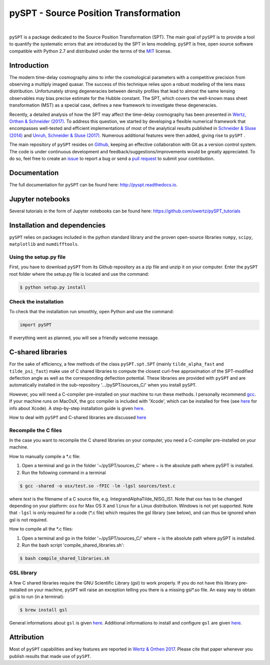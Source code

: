 pySPT - Source Position Transformation
======================================


.. image:: https://img.shields.io/badge/license-MIT-blue.svg?style=flat
    :target: https://github.com/owertz/pySPT/blob/master/LICENSE

.. image:: https://readthedocs.org/projects/pyspt/badge/?version=latest
    :target: http://pyspt.readthedocs.io/en/latest/?badge=latest
    :alt: Documentation Status
    
.. image:: https://travis-ci.org/owertz/pySPT.svg?branch=master
    :target: https://travis-ci.org/owertz/pySPT    
    
|

``pySPT`` is a package dedicated to the Source Position 
Transformation (SPT). The main goal of ``pySPT`` is to provide 
a tool to quantify the systematic errors that are introduced by 
the SPT in lens modeling. ``pySPT`` is free, open source software 
compatible with Python 2.7 and distributed under the terms of 
the `MIT <https://github.com/owertz/pySPT/blob/master/LICENSE>`_ license.


Introduction
------------
The modern time-delay cosmography aims to infer the cosmological 
parameters with a competitive precision from observing a multiply 
imaged quasar. The success of this technique relies upon a robust 
modeling of the lens mass distribution. Unfortunately strong
degeneracies between density profiles that lead to almost the same 
lensing observables may bias precise estimate for the Hubble
constant. The SPT, which covers the well-known mass sheet 
transformation (MST) as a special case, defines a new framework 
to investigate these degeneracies.

Recently, a detailed analysis of how the SPT may affect the 
time-delay cosmography has been presented in `Wertz, Orthen & Schneider (2017) <https://arxiv.org/abs/1712.05033>`_. 
To address this question, we started by developing 
a flexible numerical framework that encompasses well-tested and 
efficient implementations of most of the analytical results published 
in `Schneider & Sluse (2014) <https://arxiv.org/abs/1306.4675>`_ 
and `Unruh, Schneider & Sluse (2017) <https://arxiv.org/abs/1606.04321>`_. 
Numerous additional features were then added, giving rise to ``pySPT`` .

The main repository of ``pySPT`` resides on `Github <https://github.com/owertz/pySPT>`_,
keeping an effective collaboration with Git as a version control system.
The code is under continuous development and feedback/suggestions/improvements 
would be greatly appreciated. To do so, feel free to create an `issue <https://github.com/owertz/pySPT/issues>`_ 
to report a bug or send a `pull request <https://github.com/owertz/pySPT/pulls>`_ 
to submit your contribution.

Documentation
-------------
The full documentation for ``pySPT`` can be found here: http://pyspt.readthedocs.io.

Jupyter notebooks
-----------------
Several tutorials in the form of Jupyter notebooks can be found here: https://github.com/owertz/pySPT_tutorials

Installation and dependencies
-----------------------------
``pySPT`` relies on packages included in the python standard library 
and the proven open-source libraries ``numpy``, ``scipy``, ``matplotlib``
and ``numdifftools``.

Using the setup.py file
^^^^^^^^^^^^^^^^^^^^^^^
First, you have to download ``pySPT`` from its Github repository as a 
zip file and unzip it on your computer. Enter the ``pySPT`` root folder 
where the setup.py file is located and use the command:

.. code-block:: bash

  $ python setup.py install

Check the installation
^^^^^^^^^^^^^^^^^^^^^^
To check that the installation run smoothly, open Python and use the command:

.. code-block:: python

  import pySPT
  
If everything went as planned, you will see a friendly welcome message.

C-shared libraries
------------------
For the sake of efficiency, a few methods of the class ``pySPT.spt.SPT`` (mainly ``tilde_alpha_fast`` and ``tilde_psi_fast``) make use of C shared libraries to compute the closest curl-free approximation of the SPT-modified deflection angle as well as the corresponding deflection potential. These libraries are provided with ``pySPT`` and are automatically installed in the sub-repository '.../pySPT/sources_C/' when you install ``pySPT``.

However, you will need a C-compiler pre-installed on your machine to run these methods. 
I personally recommend `gcc <https://gcc.gnu.org/>`_. If your machine runs on MacOsX, the gcc compiler is 
included with 'Xcode', which can be installed for free (see `here <https://developer.apple.com/xcode/>`_ for info about Xcode). 
A step-by-step installation guide is given `here <https://www.mkyong.com/mac/how-to-install-gcc-compiler-on-mac-os-x/>`_.

How to deal with ``pySPT`` and C-shared libraries are discussed `here <https://github.com/owertz/pySPT_tutorials/blob/master/pySPT_tutorial_spt.ipynb>`_

Recompile the C files
^^^^^^^^^^^^^^^^^^^^^
In the case you want to recompile the C shared libraries on your computer, you need a C-compiler pre-installed on
your machine. 

How to manually compile a *.c file:

(1) Open a terminal and go in the folder '~/pySPT/sources_C' where ~ is the absolute path where pySPT is installed. 
(2) Run the following command in a terminal

.. code-block:: bash

  $ gcc -shared -o osx/test.so -fPIC -lm -lgsl sources/test.c

where `test` is the filename of a C source file, e.g. IntegrandAlphaTilde_NISG_IS1.
Note that osx has to be changed depending on your platform: ``osx`` for Max OS X and 
``linux`` for a Linux distribution. Windows is not yet supported. Note that ``-lgsl`` is only required 
for a code (*.c file) which requires the gsl library (see below), and can thus be ignored when gsl is not required.

How to compile all the *.c files:

(1) Open a terminal and go in the folder '~/pySPT/sources_C/' where ~ is the absolute path where pySPT is installed. 
(2) Run the bash script 'compile_shared_libraries.sh':

.. code-block:: bash

  $ bash compile_shared_libraries.sh

GSL library
^^^^^^^^^^^
A few C shared libraries require the GNU Scientific Library (gsl) to work properly.  
If you do not have this library pre-installed on your machine, ``pySPT`` will raise an exception telling you there
is a missing gsl*.so file. An easy way to obtain gsl is to run (in a terminal):

.. code-block:: bash

  $ brew install gsl

General informations about ``gsl`` is given `here <https://www.gnu.org/software/gsl/>`_.
Additional informations to install and configure ``gsl`` are given `here <http://www2.lawrence.edu/fast/GREGGJ/CMSC210/gsl/gsl.html>`_.


Attribution
-----------
Most of ``pySPT`` capabilities and key features are reported in 
`Wertz & Orthen 2017 <https://arxiv.org/abs/1801.04151>`_. Please cite that paper whenever you publish 
results that made use of ``pySPT``.


